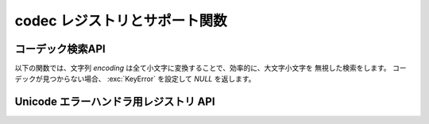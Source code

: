 .. _codec-registry:

.. Codec registry and support functions

codec レジストリとサポート関数
====================================

.. cfunction:: int PyCodec_Register(PyObject *search_function)

   新しい codec 検索関数を登録します。

   副作用として、この関数は :mod:`encodings` パッケージが常に検索関数の先頭に来るように、
   まだロードされていない場合はロードします。

.. cfunction:: int PyCodec_KnownEncoding(const char *encoding)

   *encoding* のための登録された codec が存在するかどうかに応じて ``1`` か ``0`` を返します。

.. cfunction:: PyObject* PyCodec_Encode(PyObject *object, const char *encoding, const char *errors)

   汎用の codec ベースの encode API.

   *encoding* に応じて見つかったエンコーダ関数に対して *object* を渡します。
   エラーハンドリングメソッドは *errors* で指定します。
   *errors* は *NULL* でもよく、その場合はその codec のデフォルトのメソッドが利用されます。
   エンコーダが見つからなかった場合は :exc:`LookupError` を発生させます。

.. cfunction:: PyObject* PyCodec_Decode(PyObject *object, const char *encoding, const char *errors)

   汎用の codec ベースの dencode API.

   *encoding* に応じて見つかったデコーダ関数に対して *object* を渡します。
   エラーハンドリングメソッドは *errors* で指定します。
   *errors* は *NULL* でもよく、その場合はその codec のデフォルトのメソッドが利用されます。
   デコーダが見つからなかった場合は :exc:`LookupError` を発生させます。


.. Codec lookup API

コーデック検索API
------------------

以下の関数では、文字列 *encoding* は全て小文字に変換することで、効率的に、大文字小文字を
無視した検索をします。
コーデックが見つからない場合、 :exc:`KeyError` を設定して *NULL* を返します。

.. cfunction:: PyObject* PyCodec_Encoder(const char *encoding)

   *encoding* のエンコーダ関数を返します。

.. cfunction:: PyObject* PyCodec_Decoder(const char *encoding)

   *encoding* のデコーダ関数を返します。

.. cfunction:: PyObject* PyCodec_IncrementalEncoder(const char *encoding, const char *errors)

   *encoding* の :class:`IncrementalEncoder` オブジェクトを返します。

.. cfunction:: PyObject* PyCodec_IncrementalDecoder(const char *encoding, const char *errors)

   *encoding* の :class:`IncrementalDecoder` オブジェクトを返します。

.. cfunction:: PyObject* PyCodec_StreamReader(const char *encoding, PyObject *stream, const char *errors)

   *encoding* の :class:`StreamReader` ファクトリ関数を返します。

.. cfunction:: PyObject* PyCodec_StreamWriter(const char *encoding, PyObject *stream, const char *errors)

   *encoding* の :class:`StreamWriter` ファクトリ関数を返します。


.. Registry API for Unicode encoding error handlers

Unicode エラーハンドラ用レジストリ API
------------------------------------------------

.. cfunction:: int PyCodec_RegisterError(const char *name, PyObject *error)

   エラーハンドルのためのコールバック関数 *error* を *name* で登録します。
   このコールバック関数は、コーデックがエンコードできない文字/デコードできないバイトに
   遭遇した時に、そのエンコード/デコード関数の呼び出しで *name* が指定されていたら
   呼び出されます。

   コールバックは1つの引数として、 :exc:`UnicodeEncodeError`, :exc:`UnicodeDecodeError`,
   :exc:`UnicodeTranslateError` のどれかのインスタンスを受け取ります。
   このインスタンスは問題のある文字列やバイト列に関する情報と、その元の文字列中の
   オフセットを持っています。(その情報を取得するための関数については
   :ref:`unicodeexceptions` を参照してください。)
   コールバックは渡された例外を発生させるか、2要素のタプルに問題のシーケンスの代替と、
   encode/decode を再開する元の文字列中のオフセットとなる整数を格納して返します。

   成功したら ``0`` を、エラー時は ``-1`` を返します。

.. cfunction:: PyObject* PyCodec_LookupError(const char *name)

   *name* で登録されたエラーハンドリングコールバック関数を検索します。
   特別な場合として、 *NULL* が渡された場合、 "strict" のエラーハンドリングコールバック
   関数を返します。

.. cfunction:: PyObject* PyCodec_StrictErrors(PyObject *exc)

   *exc* を例外として発生させます。

.. cfunction:: PyObject* PyCodec_IgnoreErrors(PyObject *exc)

   unicode エラーを無視し、問題の入力をスキップします。

.. cfunction:: PyObject* PyCodec_ReplaceErrors(PyObject *exc)

   unicode エラーを ``?`` か ``U+FFFD`` で置き換えます。

.. cfunction:: PyObject* PyCodec_XMLCharRefReplaceErrors(PyObject *exc)

   unicode encode エラーを XML文字参照で置き換えます。

.. cfunction:: PyObject* PyCodec_BackslashReplaceErrors(PyObject *exc)

   unicode encode エラーをバックスラッシュエスケープ (``\x``, ``\u``, ``\U``)
   で置き換えます。

